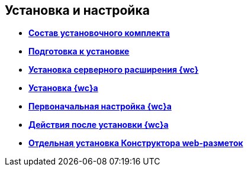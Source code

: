 
== Установка и настройка

* *xref:Installation_kit.adoc[Состав установочного комплекта]* +
* *xref:install_prerequisites.adoc[Подготовка к установке]* +
* *xref:task_install_dvextension.adoc[Установка серверного расширения {wc}]* +
* *xref:task_install_webclient.adoc[Установка {wc}а]* +
* *xref:task_initial_configuration.adoc[Первоначальная настройка {wc}а]* +
* *xref:task_Post_install.adoc[Действия после установки {wc}а]* +
* *xref:task_install_layoutdesigner.adoc[Отдельная установка Конструктора web-разметок]* +
